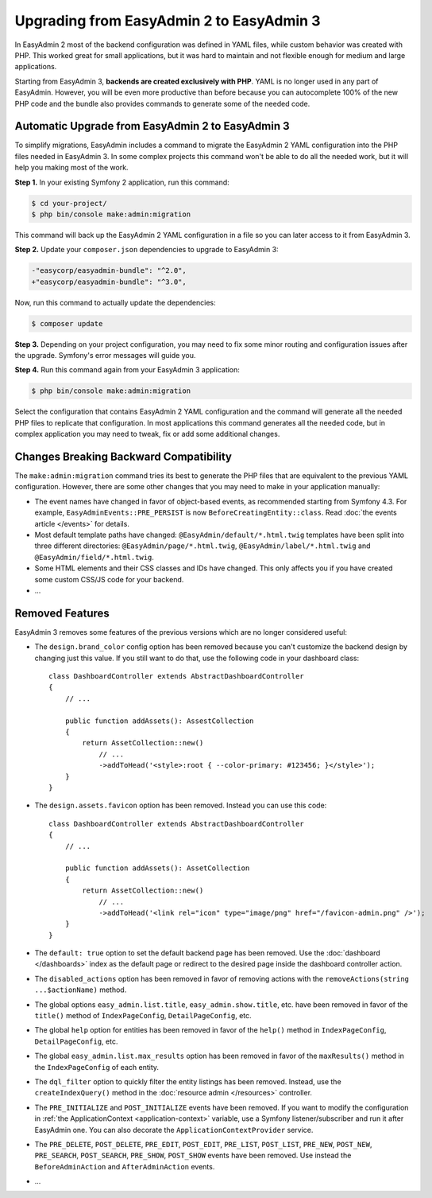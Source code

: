 Upgrading from EasyAdmin 2 to EasyAdmin 3
=========================================

In EasyAdmin 2 most of the backend configuration was defined in YAML files,
while custom behavior was created with PHP. This worked great for small
applications, but it was hard to maintain and not flexible enough for medium
and large applications.

Starting from EasyAdmin 3, **backends are created exclusively with PHP**.
YAML is no longer used in any part of EasyAdmin. However, you will be even more
productive than before because you can autocomplete 100% of the new PHP code and
the bundle also provides commands to generate some of the needed code.

Automatic Upgrade from EasyAdmin 2 to EasyAdmin 3
-------------------------------------------------

To simplify migrations, EasyAdmin includes a command to migrate the EasyAdmin 2
YAML configuration into the PHP files needed in EasyAdmin 3. In some complex
projects this command won't be able to do all the needed work, but it will help
you making most of the work.

**Step 1.** In your existing Symfony 2 application, run this command:

.. code-block:: terminal

    $ cd your-project/
    $ php bin/console make:admin:migration

This command will back up the EasyAdmin 2 YAML configuration in a file so you
can later access to it from EasyAdmin 3.

**Step 2.** Update your ``composer.json`` dependencies to upgrade to EasyAdmin 3:

.. code-block:: diff

    -"easycorp/easyadmin-bundle": "^2.0",
    +"easycorp/easyadmin-bundle": "^3.0",

Now, run this command to actually update the dependencies:

.. code-block:: terminal

    $ composer update

**Step 3.** Depending on your project configuration, you may need to fix some
minor routing and configuration issues after the upgrade. Symfony's error
messages will guide you.

**Step 4.** Run this command again from your EasyAdmin 3 application:

.. code-block:: terminal

    $ php bin/console make:admin:migration

Select the configuration that contains EasyAdmin 2 YAML configuration and the
command will generate all the needed PHP files to replicate that configuration.
In most applications this command generates all the needed code, but in complex
application you may need to tweak, fix or add some additional changes.

Changes Breaking Backward Compatibility
---------------------------------------

The ``make:admin:migration`` command tries its best to generate the PHP files
that are equivalent to the previous YAML configuration. However, there are some
other changes that you may need to make in your application manually:

* The event names have changed in favor of object-based events, as recommended
  starting from Symfony 4.3. For example, ``EasyAdminEvents::PRE_PERSIST`` is
  now ``BeforeCreatingEntity::class``. Read :doc:`the events article </events>`
  for details.
* Most default template paths have changed: ``@EasyAdmin/default/*.html.twig``
  templates have been split into three different directories:
  ``@EasyAdmin/page/*.html.twig``, ``@EasyAdmin/label/*.html.twig`` and
  ``@EasyAdmin/field/*.html.twig``.
* Some HTML elements and their CSS classes and IDs have changed. This only
  affects you if you have created some custom CSS/JS code for your backend.
* ...

Removed Features
----------------

EasyAdmin 3 removes some features of the previous versions which are no longer
considered useful:

* The ``design.brand_color`` config option has been removed because you can't
  customize the backend design by changing just this value. If you still want to
  do that, use the following code in your dashboard class::

      class DashboardController extends AbstractDashboardController
      {
          // ...

          public function addAssets(): AssestCollection
          {
              return AssetCollection::new()
                  // ...
                  ->addToHead('<style>:root { --color-primary: #123456; }</style>');
          }
      }

* The ``design.assets.favicon`` option has been removed. Instead you can use this code::

    class DashboardController extends AbstractDashboardController
    {
        // ...

        public function addAssets(): AssetCollection
        {
            return AssetCollection::new()
                // ...
                ->addToHead('<link rel="icon" type="image/png" href="/favicon-admin.png" />');
        }
    }

* The ``default: true`` option to set the default backend page has been removed.
  Use the :doc:`dashboard </dashboards>` index as the default page or redirect
  to the desired page inside the dashboard controller action.
* The ``disabled_actions`` option has been removed in favor of removing actions
  with the ``removeActions(string ...$actionName)`` method.
* The global options ``easy_admin.list.title``, ``easy_admin.show.title``, etc.
  have been removed in favor of the ``title()`` method of ``IndexPageConfig``,
  ``DetailPageConfig``, etc.
* The global ``help`` option for entities has been removed in favor of the
  ``help()`` method in ``IndexPageConfig``, ``DetailPageConfig``, etc.
* The global ``easy_admin.list.max_results`` option has been removed in favor of
  the ``maxResults()`` method in the ``IndexPageConfig`` of each entity.
* The ``dql_filter`` option to quickly filter the entity listings has been removed.
  Instead, use the ``createIndexQuery()`` method in the
  :doc:`resource admin </resources>` controller.
* The ``PRE_INITIALIZE`` and ``POST_INITIALIZE`` events have been removed. If you
  want to modify the configuration in :ref:`the ApplicationContext <application-context>`
  variable, use a Symfony listener/subscriber and run it after EasyAdmin one. You
  can also decorate the ``ApplicationContextProvider`` service.
* The ``PRE_DELETE``, ``POST_DELETE``, ``PRE_EDIT``, ``POST_EDIT``, ``PRE_LIST``,
  ``POST_LIST``, ``PRE_NEW``, ``POST_NEW``, ``PRE_SEARCH``, ``POST_SEARCH``,
  ``PRE_SHOW``, ``POST_SHOW`` events have been removed. Use instead the
  ``BeforeAdminAction`` and ``AfterAdminAction`` events.
* ...
